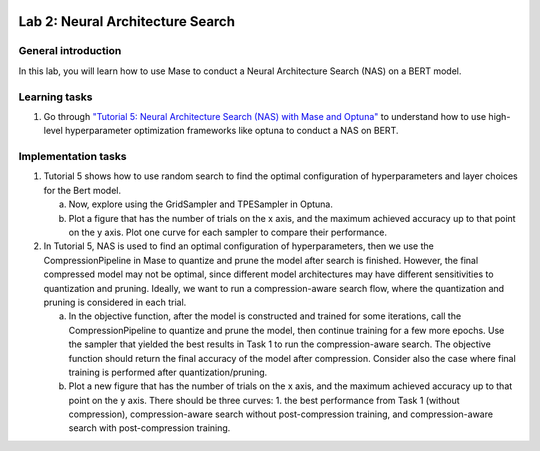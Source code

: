 
.. image:: ../../imgs/deepwok.png
   :width: 160px
   :height: 160px
   :scale: 100 %
   :alt: logo
   :align: center

Lab 2: Neural Architecture Search
~~~~~~~~~~~~~~~~~~~~~~~~~~~~~~~~~~~~~~~~~~~~~~~~~~~~~~~~~~~~~~~~~~~~~~~~~~~~

.. raw:: html

   <div align="center">
   <p align="center">
      ELEC70109/EE9-AML3-10/EE9-AO25
      <br />
   Written by
      <a href="https://aaron-zhao123.github.io/">Aaron Zhao </a> and
      <a href="https://www.pedrogimenes.co.uk/">Pedro Gimenes </a>
   </p>
   </div>

General introduction
====================

In this lab, you will learn how to use Mase to conduct a Neural Architecture Search (NAS) on a BERT model.

Learning tasks
=============================

1. Go through `"Tutorial 5: Neural Architecture Search (NAS) with Mase and Optuna" <https://github.com/DeepWok/mase/blob/adls_2024/docs/source/modules/documentation/tutorials/tutorial_5_nas_optuna.ipynb>`__ to understand how to use high-level hyperparameter optimization frameworks like optuna to conduct a NAS on BERT.

Implementation tasks
=============================

1. Tutorial 5 shows how to use random search to find the optimal configuration of hyperparameters and layer choices for the Bert model. 

   a. Now, explore using the GridSampler and TPESampler in Optuna. 
   
   b. Plot a figure that has the number of trials on the x axis, and the maximum achieved accuracy up to that point on the y axis. Plot one curve for each sampler to compare their performance.

2. In Tutorial 5, NAS is used to find an optimal configuration of hyperparameters, then we use the CompressionPipeline in Mase to quantize and prune the model after search is finished. However, the final compressed model may not be optimal, since different model architectures may have different sensitivities to quantization and pruning. Ideally, we want to run a compression-aware search flow, where the quantization and pruning is considered in each trial. 

   a. In the objective function, after the model is constructed and trained for some iterations, call the CompressionPipeline to quantize and prune the model, then continue training for a few more epochs. Use the sampler that yielded the best results in Task 1 to run the compression-aware search. The objective function should return the final accuracy of the model after compression. Consider also the case where final training is performed after quantization/pruning.

   b. Plot a new figure that has the number of trials on the x axis, and the maximum achieved accuracy up to that point on the y axis. There should be three curves: 1. the best performance from Task 1 (without compression), compression-aware search without post-compression training, and compression-aware search with post-compression training.